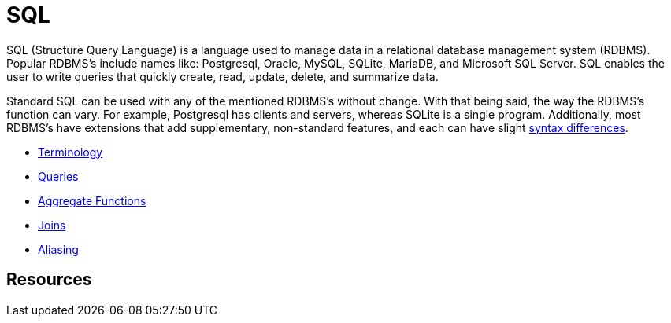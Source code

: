 = SQL

SQL (Structure Query Language) is a language used to manage data in a relational database management system (RDBMS). Popular RDBMS's include names like: Postgresql, Oracle, MySQL, SQLite, MariaDB, and Microsoft SQL Server. SQL enables the user to write queries that quickly create, read, update, delete, and summarize data. 

Standard SQL can be used with any of the mentioned RDBMS's without change. With that being said, the way the RDBMS's function can vary. For example, Postgresql has clients and servers, whereas SQLite is a single program. Additionally, most RDBMS's have extensions that add supplementary, non-standard features, and each can have slight https://www.datacamp.com/community/blog/sql-differences[syntax differences].

* xref:terminology.adoc[Terminology]
* xref:queries.adoc[Queries]
* xref:aggregate-functions.adoc[Aggregate Functions]
* xref:joins.adoc[Joins]
* xref:aliasing.adoc[Aliasing]

== Resources